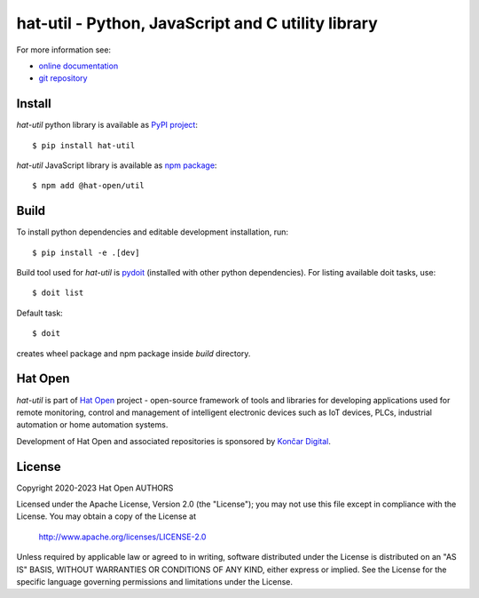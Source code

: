 .. _online documentation: https://hat-util.hat-open.com
.. _git repository: https://github.com/hat-open/hat-util.git
.. _PyPI project: https://pypi.org/project/hat-util
.. _npm package: https://www.npmjs.com/package/@hat-open/util
.. _pydoit: https://pydoit.org
.. _Hat Open: https://hat-open.com
.. _Končar Digital: https://www.koncar.hr/en


hat-util - Python, JavaScript and C utility library
===================================================

For more information see:

* `online documentation`_
* `git repository`_


Install
-------

`hat-util` python library is available as `PyPI project`_::

    $ pip install hat-util

`hat-util` JavaScript library is available as `npm package`_::

    $ npm add @hat-open/util


Build
-----

To install python dependencies and editable development installation, run::

    $ pip install -e .[dev]

Build tool used for `hat-util` is `pydoit`_ (installed with other python
dependencies). For listing available doit tasks, use::

    $ doit list

Default task::

    $ doit

creates wheel package and npm package inside `build` directory.


Hat Open
--------

`hat-util` is part of `Hat Open`_ project - open-source framework of tools
and libraries for developing applications used for remote monitoring, control
and management of intelligent electronic devices such as IoT devices, PLCs,
industrial automation or home automation systems.

Development of Hat Open and associated repositories is sponsored by
`Končar Digital`_.


License
-------

Copyright 2020-2023 Hat Open AUTHORS

Licensed under the Apache License, Version 2.0 (the "License");
you may not use this file except in compliance with the License.
You may obtain a copy of the License at

    http://www.apache.org/licenses/LICENSE-2.0

Unless required by applicable law or agreed to in writing, software
distributed under the License is distributed on an "AS IS" BASIS,
WITHOUT WARRANTIES OR CONDITIONS OF ANY KIND, either express or implied.
See the License for the specific language governing permissions and
limitations under the License.
